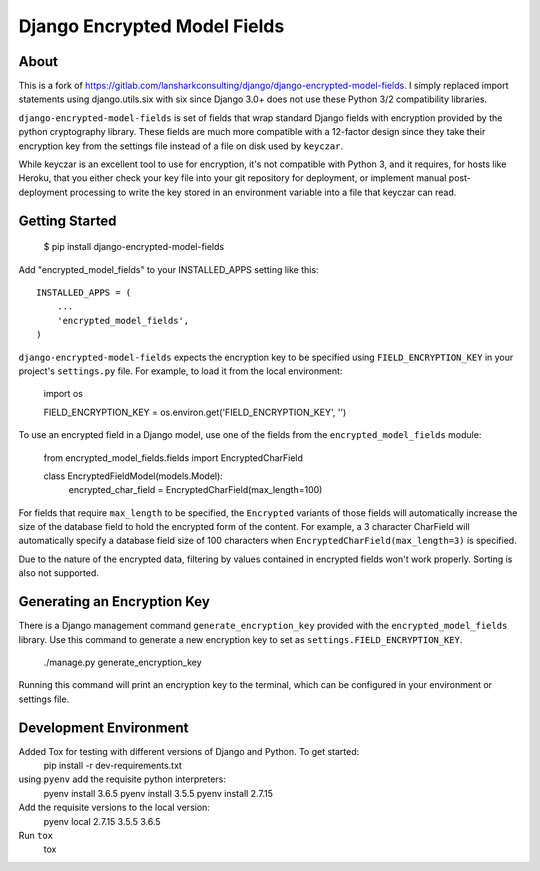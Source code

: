 Django Encrypted Model Fields
=============================

.. image:: https://travis-ci.org/lanshark/django-encrypted-model-fields.png
   :target: https://travis-ci.org/lanshark/django-encrypted-model-fields

About
-----

This is a fork of https://gitlab.com/lansharkconsulting/django/django-encrypted-model-fields.
I simply replaced import statements using django.utils.six with six since
Django 3.0+ does not use these Python 3/2 compatibility libraries.

``django-encrypted-model-fields`` is set of fields that wrap standard Django
fields with encryption provided by the python cryptography library. These
fields are much more compatible with a 12-factor design since they take their
encryption key from the settings file instead of a file on disk used by
``keyczar``.

While keyczar is an excellent tool to use for encryption, it's not compatible
with Python 3, and it requires, for hosts like Heroku, that you either check
your key file into your git repository for deployment, or implement manual
post-deployment processing to write the key stored in an environment variable
into a file that keyczar can read.

Getting Started
---------------

    $ pip install django-encrypted-model-fields

Add "encrypted_model_fields" to your INSTALLED_APPS setting like this::

    INSTALLED_APPS = (
        ...
        'encrypted_model_fields',
    )

``django-encrypted-model-fields`` expects the encryption key to be specified
using ``FIELD_ENCRYPTION_KEY`` in your project's ``settings.py`` file. For
example, to load it from the local environment:

    import os

    FIELD_ENCRYPTION_KEY = os.environ.get('FIELD_ENCRYPTION_KEY', '')

To use an encrypted field in a Django model, use one of the fields from the
``encrypted_model_fields`` module:

    from encrypted_model_fields.fields import EncryptedCharField

    class EncryptedFieldModel(models.Model):
        encrypted_char_field = EncryptedCharField(max_length=100)

For fields that require ``max_length`` to be specified, the ``Encrypted``
variants of those fields will automatically increase the size of the database
field to hold the encrypted form of the content. For example, a 3 character
CharField will automatically specify a database field size of 100 characters
when ``EncryptedCharField(max_length=3)`` is specified.

Due to the nature of the encrypted data, filtering by values contained in
encrypted fields won't work properly. Sorting is also not supported.

Generating an Encryption Key
----------------------------

There is a Django management command ``generate_encryption_key`` provided
with the ``encrypted_model_fields`` library. Use this command to generate a new
encryption key to set as ``settings.FIELD_ENCRYPTION_KEY``.

    ./manage.py generate_encryption_key

Running this command will print an encryption key to the terminal, which can
be configured in your environment or settings file.

Development Environment
-----------------------

Added Tox for testing with different versions of Django and Python.  To get started:
    pip install -r dev-requirements.txt

using ``pyenv`` add the requisite python interpreters:
    pyenv install 3.6.5
    pyenv install 3.5.5
    pyenv install 2.7.15

Add the requisite versions to the local version:
    pyenv local 2.7.15 3.5.5 3.6.5

Run ``tox``
    tox
